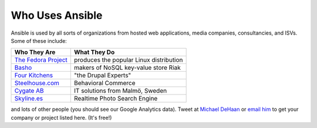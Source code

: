 Who Uses Ansible
================

Ansible is used by all sorts of organizations from hosted web applications, media companies, consultancies, and ISVs.   Some of these include:

==================================================  ===================================================
Who They Are                                        What They Do
==================================================  ===================================================
`The Fedora Project <http://fedoraproject.org>`_    produces the popular Linux distribution
`Basho <http://basho.com>`_                         makers of NoSQL key-value store Riak
`Four Kitchens <http://fourkitchens.com>`_          "the Drupal Experts"
`Steelhouse.com <http://steelhouse.com>`_           Behavioral Commerce
`Cygate AB <http://cygate.se>`_                     IT solutions from Malmö, Sweden
`Skyline.es <http://skylin.es>`_                    Realtime Photo Search Engine
==================================================  ===================================================

and lots of other people (you should see our Google Analytics data).  Tweet at `Michael DeHaan <http://twitter.com/laserllama>`_ or `email him <mailto:michael.dehaan@gmail.com>`_ to get your company or project listed here.  (It's free!)

.. seealso::

   `Mailing List <http://groups.google.com/group/ansible-project>`_
       Several hundred of our closest friends, great for Q&A
   `irc.freenode.net <http://irc.freenode.net>`_
       #ansible IRC chat channel
   `List of Github Contributors <https://github.com/ansible/ansible/graphs/contributors>`_
       all the awesome folks who have contributed improvements to Ansible
   `Github Impact Graphs <https://github.com/ansible/ansible/graphs/impact>`_
       week-to-week source code activity, by contributor
